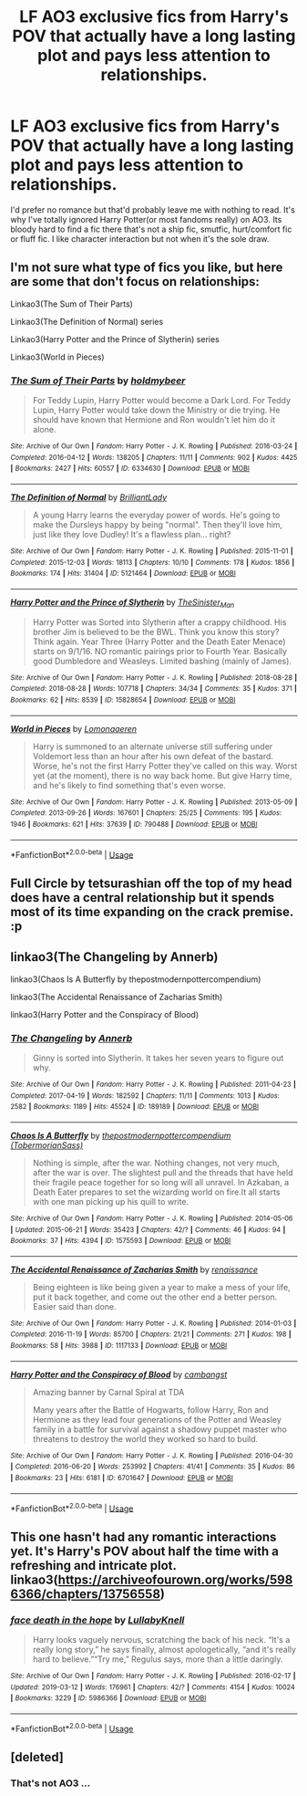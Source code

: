 #+TITLE: LF AO3 exclusive fics from Harry's POV that actually have a long lasting plot and pays less attention to relationships.

* LF AO3 exclusive fics from Harry's POV that actually have a long lasting plot and pays less attention to relationships.
:PROPERTIES:
:Author: fiachra12
:Score: 11
:DateUnix: 1553397579.0
:DateShort: 2019-Mar-24
:FlairText: Request
:END:
I'd prefer no romance but that'd probably leave me with nothing to read. It's why I've totally ignored Harry Potter(or most fandoms really) on AO3. Its bloody hard to find a fic there that's not a ship fic, smutfic, hurt/comfort fic or fluff fic. I like character interaction but not when it's the sole draw.


** I'm not sure what type of fics you like, but here are some that don't focus on relationships:

Linkao3(The Sum of Their Parts)

Linkao3(The Definition of Normal) series

Linkao3(Harry Potter and the Prince of Slytherin) series

Linkao3(World in Pieces)
:PROPERTIES:
:Author: Amarantexx
:Score: 3
:DateUnix: 1553404385.0
:DateShort: 2019-Mar-24
:END:

*** [[https://archiveofourown.org/works/6334630][*/The Sum of Their Parts/*]] by [[https://www.archiveofourown.org/users/holdmybeer/pseuds/holdmybeer][/holdmybeer/]]

#+begin_quote
  For Teddy Lupin, Harry Potter would become a Dark Lord. For Teddy Lupin, Harry Potter would take down the Ministry or die trying. He should have known that Hermione and Ron wouldn't let him do it alone.
#+end_quote

^{/Site/:} ^{Archive} ^{of} ^{Our} ^{Own} ^{*|*} ^{/Fandom/:} ^{Harry} ^{Potter} ^{-} ^{J.} ^{K.} ^{Rowling} ^{*|*} ^{/Published/:} ^{2016-03-24} ^{*|*} ^{/Completed/:} ^{2016-04-12} ^{*|*} ^{/Words/:} ^{138205} ^{*|*} ^{/Chapters/:} ^{11/11} ^{*|*} ^{/Comments/:} ^{902} ^{*|*} ^{/Kudos/:} ^{4425} ^{*|*} ^{/Bookmarks/:} ^{2427} ^{*|*} ^{/Hits/:} ^{60557} ^{*|*} ^{/ID/:} ^{6334630} ^{*|*} ^{/Download/:} ^{[[https://archiveofourown.org/downloads/6334630/The%20Sum%20of%20Their%20Parts.epub?updated_at=1547367428][EPUB]]} ^{or} ^{[[https://archiveofourown.org/downloads/6334630/The%20Sum%20of%20Their%20Parts.mobi?updated_at=1547367428][MOBI]]}

--------------

[[https://archiveofourown.org/works/5121464][*/The Definition of Normal/*]] by [[https://www.archiveofourown.org/users/BrilliantLady/pseuds/BrilliantLady][/BrilliantLady/]]

#+begin_quote
  A young Harry learns the everyday power of words. He's going to make the Dursleys happy by being "normal". Then they'll love him, just like they love Dudley! It's a flawless plan... right?
#+end_quote

^{/Site/:} ^{Archive} ^{of} ^{Our} ^{Own} ^{*|*} ^{/Fandom/:} ^{Harry} ^{Potter} ^{-} ^{J.} ^{K.} ^{Rowling} ^{*|*} ^{/Published/:} ^{2015-11-01} ^{*|*} ^{/Completed/:} ^{2015-12-03} ^{*|*} ^{/Words/:} ^{18113} ^{*|*} ^{/Chapters/:} ^{10/10} ^{*|*} ^{/Comments/:} ^{178} ^{*|*} ^{/Kudos/:} ^{1856} ^{*|*} ^{/Bookmarks/:} ^{174} ^{*|*} ^{/Hits/:} ^{31404} ^{*|*} ^{/ID/:} ^{5121464} ^{*|*} ^{/Download/:} ^{[[https://archiveofourown.org/downloads/5121464/The%20Definition%20of%20Normal.epub?updated_at=1488603933][EPUB]]} ^{or} ^{[[https://archiveofourown.org/downloads/5121464/The%20Definition%20of%20Normal.mobi?updated_at=1488603933][MOBI]]}

--------------

[[https://archiveofourown.org/works/15828654][*/Harry Potter and the Prince of Slytherin/*]] by [[https://www.archiveofourown.org/users/TheSinister_Man/pseuds/TheSinister_Man][/TheSinister_Man/]]

#+begin_quote
  Harry Potter was Sorted into Slytherin after a crappy childhood. His brother Jim is believed to be the BWL. Think you know this story? Think again. Year Three (Harry Potter and the Death Eater Menace) starts on 9/1/16. NO romantic pairings prior to Fourth Year. Basically good Dumbledore and Weasleys. Limited bashing (mainly of James).
#+end_quote

^{/Site/:} ^{Archive} ^{of} ^{Our} ^{Own} ^{*|*} ^{/Fandom/:} ^{Harry} ^{Potter} ^{-} ^{J.} ^{K.} ^{Rowling} ^{*|*} ^{/Published/:} ^{2018-08-28} ^{*|*} ^{/Completed/:} ^{2018-08-28} ^{*|*} ^{/Words/:} ^{107718} ^{*|*} ^{/Chapters/:} ^{34/34} ^{*|*} ^{/Comments/:} ^{35} ^{*|*} ^{/Kudos/:} ^{371} ^{*|*} ^{/Bookmarks/:} ^{62} ^{*|*} ^{/Hits/:} ^{8539} ^{*|*} ^{/ID/:} ^{15828654} ^{*|*} ^{/Download/:} ^{[[https://archiveofourown.org/downloads/15828654/Harry%20Potter%20and%20the.epub?updated_at=1535500243][EPUB]]} ^{or} ^{[[https://archiveofourown.org/downloads/15828654/Harry%20Potter%20and%20the.mobi?updated_at=1535500243][MOBI]]}

--------------

[[https://archiveofourown.org/works/790488][*/World in Pieces/*]] by [[https://www.archiveofourown.org/users/Lomonaaeren/pseuds/Lomonaaeren][/Lomonaaeren/]]

#+begin_quote
  Harry is summoned to an alternate universe still suffering under Voldemort less than an hour after his own defeat of the bastard. Worse, he's not the first Harry Potter they've called on this way. Worst yet (at the moment), there is no way back home. But give Harry time, and he's likely to find something that's even worse.
#+end_quote

^{/Site/:} ^{Archive} ^{of} ^{Our} ^{Own} ^{*|*} ^{/Fandom/:} ^{Harry} ^{Potter} ^{-} ^{J.} ^{K.} ^{Rowling} ^{*|*} ^{/Published/:} ^{2013-05-09} ^{*|*} ^{/Completed/:} ^{2013-09-26} ^{*|*} ^{/Words/:} ^{167601} ^{*|*} ^{/Chapters/:} ^{25/25} ^{*|*} ^{/Comments/:} ^{195} ^{*|*} ^{/Kudos/:} ^{1946} ^{*|*} ^{/Bookmarks/:} ^{621} ^{*|*} ^{/Hits/:} ^{37639} ^{*|*} ^{/ID/:} ^{790488} ^{*|*} ^{/Download/:} ^{[[https://archiveofourown.org/downloads/790488/World%20in%20Pieces.epub?updated_at=1547415956][EPUB]]} ^{or} ^{[[https://archiveofourown.org/downloads/790488/World%20in%20Pieces.mobi?updated_at=1547415956][MOBI]]}

--------------

*FanfictionBot*^{2.0.0-beta} | [[https://github.com/tusing/reddit-ffn-bot/wiki/Usage][Usage]]
:PROPERTIES:
:Author: FanfictionBot
:Score: 0
:DateUnix: 1553409043.0
:DateShort: 2019-Mar-24
:END:


** Full Circle by tetsurashian off the top of my head does have a central relationship but it spends most of its time expanding on the crack premise. :p
:PROPERTIES:
:Author: kuthro
:Score: 2
:DateUnix: 1553407212.0
:DateShort: 2019-Mar-24
:END:


** linkao3(The Changeling by Annerb)

linkao3(Chaos Is A Butterfly by thepostmodernpottercompendium)

linkao3(The Accidental Renaissance of Zacharias Smith)

linkao3(Harry Potter and the Conspiracy of Blood)
:PROPERTIES:
:Score: 2
:DateUnix: 1553413423.0
:DateShort: 2019-Mar-24
:END:

*** [[https://archiveofourown.org/works/189189][*/The Changeling/*]] by [[https://www.archiveofourown.org/users/Annerb/pseuds/Annerb][/Annerb/]]

#+begin_quote
  Ginny is sorted into Slytherin. It takes her seven years to figure out why.
#+end_quote

^{/Site/:} ^{Archive} ^{of} ^{Our} ^{Own} ^{*|*} ^{/Fandom/:} ^{Harry} ^{Potter} ^{-} ^{J.} ^{K.} ^{Rowling} ^{*|*} ^{/Published/:} ^{2011-04-23} ^{*|*} ^{/Completed/:} ^{2017-04-19} ^{*|*} ^{/Words/:} ^{182592} ^{*|*} ^{/Chapters/:} ^{11/11} ^{*|*} ^{/Comments/:} ^{1013} ^{*|*} ^{/Kudos/:} ^{2582} ^{*|*} ^{/Bookmarks/:} ^{1189} ^{*|*} ^{/Hits/:} ^{45524} ^{*|*} ^{/ID/:} ^{189189} ^{*|*} ^{/Download/:} ^{[[https://archiveofourown.org/downloads/189189/The%20Changeling.epub?updated_at=1548644631][EPUB]]} ^{or} ^{[[https://archiveofourown.org/downloads/189189/The%20Changeling.mobi?updated_at=1548644631][MOBI]]}

--------------

[[https://archiveofourown.org/works/1575593][*/Chaos Is A Butterfly/*]] by [[https://www.archiveofourown.org/users/TobermorianSass/pseuds/thepostmodernpottercompendium][/thepostmodernpottercompendium (TobermorianSass)/]]

#+begin_quote
  Nothing is simple, after the war. Nothing changes, not very much, after the war is over. The slightest pull and the threads that have held their fragile peace together for so long will all unravel. In Azkaban, a Death Eater prepares to set the wizarding world on fire.It all starts with one man picking up his quill to write.
#+end_quote

^{/Site/:} ^{Archive} ^{of} ^{Our} ^{Own} ^{*|*} ^{/Fandom/:} ^{Harry} ^{Potter} ^{-} ^{J.} ^{K.} ^{Rowling} ^{*|*} ^{/Published/:} ^{2014-05-06} ^{*|*} ^{/Updated/:} ^{2015-06-21} ^{*|*} ^{/Words/:} ^{35423} ^{*|*} ^{/Chapters/:} ^{42/?} ^{*|*} ^{/Comments/:} ^{46} ^{*|*} ^{/Kudos/:} ^{94} ^{*|*} ^{/Bookmarks/:} ^{37} ^{*|*} ^{/Hits/:} ^{4394} ^{*|*} ^{/ID/:} ^{1575593} ^{*|*} ^{/Download/:} ^{[[https://archiveofourown.org/downloads/1575593/Chaos%20Is%20A%20Butterfly.epub?updated_at=1437846515][EPUB]]} ^{or} ^{[[https://archiveofourown.org/downloads/1575593/Chaos%20Is%20A%20Butterfly.mobi?updated_at=1437846515][MOBI]]}

--------------

[[https://archiveofourown.org/works/1117133][*/The Accidental Renaissance of Zacharias Smith/*]] by [[https://www.archiveofourown.org/users/renaissance/pseuds/renaissance][/renaissance/]]

#+begin_quote
  Being eighteen is like being given a year to make a mess of your life, put it back together, and come out the other end a better person. Easier said than done.
#+end_quote

^{/Site/:} ^{Archive} ^{of} ^{Our} ^{Own} ^{*|*} ^{/Fandom/:} ^{Harry} ^{Potter} ^{-} ^{J.} ^{K.} ^{Rowling} ^{*|*} ^{/Published/:} ^{2014-01-03} ^{*|*} ^{/Completed/:} ^{2016-11-19} ^{*|*} ^{/Words/:} ^{85700} ^{*|*} ^{/Chapters/:} ^{21/21} ^{*|*} ^{/Comments/:} ^{271} ^{*|*} ^{/Kudos/:} ^{198} ^{*|*} ^{/Bookmarks/:} ^{58} ^{*|*} ^{/Hits/:} ^{3988} ^{*|*} ^{/ID/:} ^{1117133} ^{*|*} ^{/Download/:} ^{[[https://archiveofourown.org/downloads/1117133/The%20Accidental.epub?updated_at=1518481668][EPUB]]} ^{or} ^{[[https://archiveofourown.org/downloads/1117133/The%20Accidental.mobi?updated_at=1518481668][MOBI]]}

--------------

[[https://archiveofourown.org/works/6701647][*/Harry Potter and the Conspiracy of Blood/*]] by [[https://www.archiveofourown.org/users/cambangst/pseuds/cambangst][/cambangst/]]

#+begin_quote
  Amazing banner by Carnal Spiral at TDA

  Many years after the Battle of Hogwarts, follow Harry, Ron and Hermione as they lead four generations of the Potter and Weasley family in a battle for survival against a shadowy puppet master who threatens to destroy the world they worked so hard to build.
#+end_quote

^{/Site/:} ^{Archive} ^{of} ^{Our} ^{Own} ^{*|*} ^{/Fandom/:} ^{Harry} ^{Potter} ^{-} ^{J.} ^{K.} ^{Rowling} ^{*|*} ^{/Published/:} ^{2016-04-30} ^{*|*} ^{/Completed/:} ^{2016-06-20} ^{*|*} ^{/Words/:} ^{253992} ^{*|*} ^{/Chapters/:} ^{41/41} ^{*|*} ^{/Comments/:} ^{35} ^{*|*} ^{/Kudos/:} ^{86} ^{*|*} ^{/Bookmarks/:} ^{23} ^{*|*} ^{/Hits/:} ^{6181} ^{*|*} ^{/ID/:} ^{6701647} ^{*|*} ^{/Download/:} ^{[[https://archiveofourown.org/downloads/6701647/Harry%20Potter%20and%20the.epub?updated_at=1545270761][EPUB]]} ^{or} ^{[[https://archiveofourown.org/downloads/6701647/Harry%20Potter%20and%20the.mobi?updated_at=1545270761][MOBI]]}

--------------

*FanfictionBot*^{2.0.0-beta} | [[https://github.com/tusing/reddit-ffn-bot/wiki/Usage][Usage]]
:PROPERTIES:
:Author: FanfictionBot
:Score: 1
:DateUnix: 1553413470.0
:DateShort: 2019-Mar-24
:END:


** This one hasn't had any romantic interactions yet. It's Harry's POV about half the time with a refreshing and intricate plot. linkao3([[https://archiveofourown.org/works/5986366/chapters/13756558]])
:PROPERTIES:
:Author: nirvanarchy
:Score: 2
:DateUnix: 1553417734.0
:DateShort: 2019-Mar-24
:END:

*** [[https://archiveofourown.org/works/5986366][*/face death in the hope/*]] by [[https://www.archiveofourown.org/users/LullabyKnell/pseuds/LullabyKnell][/LullabyKnell/]]

#+begin_quote
  Harry looks vaguely nervous, scratching the back of his neck. “It's a really long story,” he says finally, almost apologetically, “and it's really hard to believe.”“Try me,” Regulus says, more than a little daringly.
#+end_quote

^{/Site/:} ^{Archive} ^{of} ^{Our} ^{Own} ^{*|*} ^{/Fandom/:} ^{Harry} ^{Potter} ^{-} ^{J.} ^{K.} ^{Rowling} ^{*|*} ^{/Published/:} ^{2016-02-17} ^{*|*} ^{/Updated/:} ^{2019-03-12} ^{*|*} ^{/Words/:} ^{176961} ^{*|*} ^{/Chapters/:} ^{42/?} ^{*|*} ^{/Comments/:} ^{4154} ^{*|*} ^{/Kudos/:} ^{10024} ^{*|*} ^{/Bookmarks/:} ^{3229} ^{*|*} ^{/ID/:} ^{5986366} ^{*|*} ^{/Download/:} ^{[[https://archiveofourown.org/downloads/5986366/face%20death%20in%20the%20hope.epub?updated_at=1552371097][EPUB]]} ^{or} ^{[[https://archiveofourown.org/downloads/5986366/face%20death%20in%20the%20hope.mobi?updated_at=1552371097][MOBI]]}

--------------

*FanfictionBot*^{2.0.0-beta} | [[https://github.com/tusing/reddit-ffn-bot/wiki/Usage][Usage]]
:PROPERTIES:
:Author: FanfictionBot
:Score: 1
:DateUnix: 1553417751.0
:DateShort: 2019-Mar-24
:END:


** [deleted]
:PROPERTIES:
:Score: 1
:DateUnix: 1553431083.0
:DateShort: 2019-Mar-24
:END:

*** That's not AO3 ...
:PROPERTIES:
:Score: 0
:DateUnix: 1553476646.0
:DateShort: 2019-Mar-25
:END:
